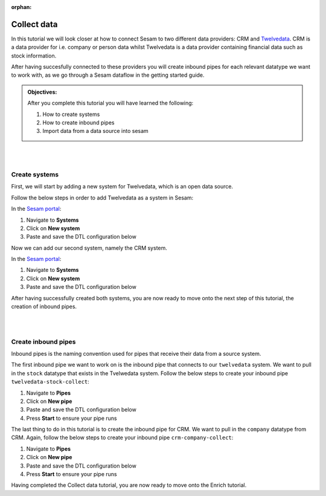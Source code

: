 :orphan:

.. _tutorial_getting_started_collect:

Collect data
============

In this tutorial we will look closer at how to connect Sesam to two different data providers: CRM and `Twelvedata <https://twelvedata.com/>`_. CRM is a data provider for i.e. company or person data whilst Twelvedata is a data provider containing financial data such as stock information. 

After having succesfully connected to these providers you will create inbound pipes for each relevant datatype we want to work with, as we go through a Sesam dataflow in the getting started guide.

.. admonition::  Objectives:

    After you complete this tutorial you will have learned the following:

    #. How to create systems
    #. How to create inbound pipes
    #. Import data from a data source into sesam

|
|

Create systems
^^^^^^^^^^^^^^

First, we will start by adding a new system for Twelvedata, which is an open data source. 

Follow the below steps in order to add Twelvedata as a system in Sesam:

In the `Sesam portal <https://portal.sesam.io/>`_:

#. Navigate to **Systems**
#. Click on **New system**
#. Paste and save the DTL configuration below

.. code-block:: json
  :linenos:

  {
	  "_id": "twelvedata",
	  "type": "system:rest",
	  "operations": {
	    "stocks": {
	      "method": "GET",
	      "url": "stocks"
	    }
	  },
	  "url_pattern": "https://api.twelvedata.com/%s",
	  "verify_ssl": true,
	  "worker_threads": 2
	}

Now we can add our second system, namely the CRM system.

In the `Sesam portal <https://portal.sesam.io/>`_:

#. Navigate to **Systems**
#. Click on **New system**
#. Paste and save the DTL configuration below

.. code-block:: json
  :linenos:

    {
	  "_id": "crm",
	  "type": "system:microservice",
	  "docker": {
	    "image": "sesamcommunity/learn-sesam-crm:v1.0.3",
	    "memory": 512,
	    "port": 5000
	  }
	}

After having successfully created both systems, you are now ready to move onto the next step of this tutorial, the creation of inbound pipes. 

|
|

Create inbound pipes
^^^^^^^^^^^^^^^^^^^^

Inbound pipes is the naming convention used for pipes that receive their data from a source system. 

The first inbound pipe we want to work on is the inbound pipe that connects to our ``twelvedata`` system. We want to pull in the ``stock`` datatype that exists in the Tvelwedata system. Follow the below steps to create your inbound pipe ``twelvedata-stock-collect``:

#. Navigate to **Pipes**
#. Click on **New pipe**
#. Paste and save the DTL configuration below
#. Press **Start** to ensure your pipe runs 

.. code-block:: json
  :linenos:
  
  {
    "_id": "twelvedata-stock-collect",
    "type": "pipe",
    "source": {
      "type": "rest",
      "system": "twelvedata",
      "id_expression": "{{ exchange }}-{{ symbol }}",
      "operation": "stocks",
      "payload_property": "data"
    },
    "pump": {
      "cron_expression": "0 6 * * ?"
  	},
    "add_namespaces": false
  }

The last thing to do in this tutorial is to create the inbound pipe for CRM. We want to pull in the ``company`` datatype from CRM. Again, follow the below steps to create your inbound pipe ``crm-company-collect``:

#. Navigate to **Pipes**
#. Click on **New pipe**
#. Paste and save the DTL configuration below
#. Press **Start** to ensure your pipe runs 

.. code-block:: json
  :linenos:
  
    {
	  "_id": "crm-company-collect",
	  "type": "pipe",
	  "source": {
	    "type": "json",
	    "system": "crm",
	    "completeness": false,
	    "url": "/company"
	  },
	  "add_namespaces": false
	}


Having completed the Collect data tutorial, you are now ready to move onto the Enrich tutorial. 